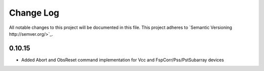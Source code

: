############
Change Log
############

All notable changes to this project will be documented in this file.
This project adheres to `Semantic Versioning http://semver.org/>`_.

0.10.15
*******
* Added Abort and ObsReset command implementation for Vcc and 
  FspCorr/Pss/PstSubarray devices

